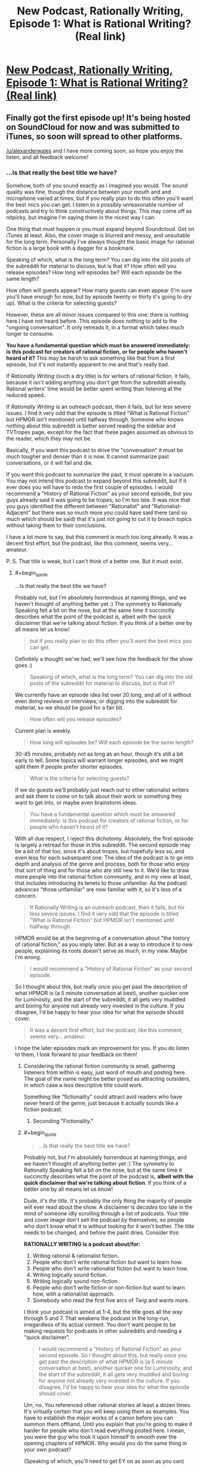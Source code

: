 #+TITLE: New Podcast, Rationally Writing, Episode 1: What is Rational Writing? (Real link)

* [[http://www.daystareld.com/rationally-writing-1/][New Podcast, Rationally Writing, Episode 1: What is Rational Writing? (Real link)]]
:PROPERTIES:
:Author: DaystarEld
:Score: 36
:DateUnix: 1467502240.0
:END:

** Finally got the first episode up! It's being hosted on SoundCloud for now and was submitted to iTunes, so soon will spread to other platforms.

[[/u/alexanderwales]] and I have more coming soon, so hope you enjoy the listen, and all feedback welcome!
:PROPERTIES:
:Author: DaystarEld
:Score: 9
:DateUnix: 1467502253.0
:END:

*** ...Is that really the best title we have?

Somehow, both of you sound exactly as I imagined you would. The sound quality was fine, though the distance between your mouth and and microphone varied at times, but if you really plan to do this often you'll want the best mics you can get. I listen to a possibly unreasonable number of podcasts and try to think constructively about things. This may come off as nitpicky, but imagine I'm saying them in the nicest way I can.

One thing that must happen is you must expand beyond Soundcloud. Get on iTunes at least. Also, the cover image is blurred and messy, and unsuitable for the long term. Personally I've always thought the basic image for rational fiction is a large book with a dagger for a bookmark.

Speaking of which, what is the long term? You can dig into the old posts of the subreddit for material to discuss, but is that it? How often will you release episodes? How long will episodes be? Will each episode be the same length?

How often will guests appear? How many guests can even appear (I'm sure you'll have enough for now, but by episode twenty or thirty it's going to dry up). What is the criteria for selecting guests?

However, these are all minor issues compared to this one: there is nothing here I have not heard before. This episode does nothing to add to the "ongoing conversation". It only retreads it, in a format which takes much longer to consume.

*You have a fundamental question which must be answered immediately: is this podcast for creators of rational fiction, or for people who haven't heard of it?* This may be harsh to ask something like that from a first episode, but it's not instantly apparent to me and that's really bad.

If /Rationally Writing/ (such a dry title) is for writers of rational fiction, it fails, because it isn't adding anything you don't get from the subreddit already. Rational writers' time would be better spent writing than listening at the reduced speed.

If /Rationally Writing/ is an outreach podcast, then it fails, but for less severe issues. I find it very odd that the episode is titled "What is Rational Fiction" but HPMOR isn't mentioned until halfway through. Someone who knows nothing about this subreddit is better served reading the sidebar and TVTropes page, except for the fact that these pages assumed as obvious to the reader, which they may not be.

Basically, if you want this podcast to drive the "conversation" it must be much tougher and denser than it is now. It cannot summarize past conversations, or it will fail and die.

If you want this podcast to summarize the past, it must operate in a vacuum. You may not intend this podcast to expand beyond this subreddit, but if it ever does you will have to redo the first couple of episodes. I would recommend a "History of Rational Fiction" as your second episode, but you guys already said it was going to be tropes, so I'm too late. It was nice that you guys identified the different between "Rationalist" and "Rationalist-Adjacent" but there was so much more you could have said there (and so much which should be said) that it's just not going to cut it to broach topics without taking them to their conclusions.

I have a lot more to say, but this comment is much too long already. It was a decent first effort, but the podcast, like this comment, seems very... amateur.

P. S. That title is weak, but I can't think of a better one. But it must exist.
:PROPERTIES:
:Author: AmeteurOpinions
:Score: 4
:DateUnix: 1467505480.0
:END:

**** #+begin_quote
  ...Is that really the best title we have?
#+end_quote

Probably not, but I'm absolutely horrendous at naming things, and we haven't thought of anything better yet :) The symmetry to Rationally Speaking felt a bit on the nose, but at the same time it succinctly describes what the point of the podcast is, albeit with the quick disclaimer that we're talking about fiction. If you think of a better one by all means let us know!

#+begin_quote
  but if you really plan to do this often you'll want the best mics you can get.
#+end_quote

Definitely a thought we've had, we'll see how the feedback for the show goes :)

#+begin_quote
  Speaking of which, what is the long term? You can dig into the old posts of the subreddit for material to discuss, but is that it?
#+end_quote

We currently have an episode idea list over 20 long, and all of it without even doing reviews or interviews, or digging into the subreddit for material, so we should be good for a fair bit.

#+begin_quote
  How often will you release episodes?
#+end_quote

Current plan is weekly.

#+begin_quote
  How long will episodes be? Will each episode be the same length?
#+end_quote

30-45 minutes, probably not as long as an hour, though it's still a bit early to tell. Some topics will warrant longer episodes, and we might split them if people prefer shorter episodes.

#+begin_quote
  What is the criteria for selecting guests?
#+end_quote

If we do guests we'll probably just reach out to other rationalist writers and ask them to come on to talk about their work or something they want to get into, or maybe even brainstorm ideas.

#+begin_quote
  You have a fundamental question which must be answered immediately: is this podcast for creators of rational fiction, or for people who haven't heard of it?
#+end_quote

With all due respect, I reject this dichotomy. Absolutely, the first episode is largely a retread for those in this subreddit. The second episode may be a bit of that too, since it's about tropes, but hopefully less so, and even less for each subsequent one. The idea of the podcast is to go into depth and analysis of the genre and process, both for those who enjoy that sort of thing and for those who are still new to it. We'd like to draw more people into the rational fiction community, and in my view at least, that includes introducing its tenets to those unfamiliar. As the podcast advances "those unfamiliar" are now familiar with it, so it's less of a concern.

#+begin_quote
  If Rationally Writing is an outreach podcast, then it fails, but for less severe issues. I find it very odd that the episode is titled "What is Rational Fiction" but HPMOR isn't mentioned until halfway through.
#+end_quote

HPMOR would be at the beginning of a conversation about "the history of rational fiction," as you imply later. But as a way to introduce it to new people, explaining its roots doesn't serve as much, in my view. Maybe I'm wrong.

#+begin_quote
  I would recommend a "History of Rational Fiction" as your second episode.
#+end_quote

So I thought about this, but really once you get past the description of what HPMOR is (a 5 minute conversation at best), another quicker one for Luminosity, and the start of the subreddit, it all gets very muddled and boring for anyone not already very invested in the culture. If you disagree, I'd be happy to hear your idea for what the episode should cover.

#+begin_quote
  It was a decent first effort, but the podcast, like this comment, seems very... amateur.
#+end_quote

I hope the later episodes mark an improvement for you. If you do listen to them, I look forward to your feedback on them!
:PROPERTIES:
:Author: DaystarEld
:Score: 10
:DateUnix: 1467516284.0
:END:

***** Considering the rational fiction community is small, gathering listeners from within is easy, just word of mouth and posting here. The goal of the name might be better posed as attracting outsiders, in which case a less descriptive title could work.

Something like "fictionality" could attract avid readers who have never heard of the genre, just because it actually sounds like a fiction podcast.
:PROPERTIES:
:Author: rumblestiltsken
:Score: 3
:DateUnix: 1467517112.0
:END:

****** Seconding "Fictionality."
:PROPERTIES:
:Author: callmebrotherg
:Score: 5
:DateUnix: 1467517319.0
:END:


***** #+begin_quote

  #+begin_quote
    ...Is that really the best title we have?
  #+end_quote

  Probably not, but I'm absolutely horrendous at naming things, and we haven't thought of anything better yet :) The symmetry to Rationally Speaking felt a bit on the nose, but at the same time it succinctly describes what the point of the podcast is, *albeit with the quick disclaimer that we're talking about fiction*. If you think of a better one by all means let us know!
#+end_quote

Dude, /it's the title/. It's probably the only thing the majority of people will ever read about the show. A disclaimer is /decades/ too late in the mind of someone idly scrolling through a list of podcasts. Your title and cover image don't sell the podcast by themselves, so people who don't know what it is without looking for it won't bother. The title needs to be changed, and before the paint dries. Consider this:

*RATIONALLY WRITING is a podcast about/for:*

1. Writing rational & rationalist fiction.
2. People who don't write rational fiction but want to learn how.
3. People who don't write rationalist fiction but want to learn how.
4. Writing logically sound fiction.
5. Writing logically sound non-fiction.
6. People who don't write fiction or non-fiction but want to learn how, with a rational/ist approach.
7. Somebody who read the first five arcs of /Twig/ and wants more.

I think your podcast is aimed at 1-4, but the title goes all the way through 5 and 7. That weakens the podcast in the long-run, irregardless of its actual content. You don't want people to be making requests for podcasts in other subreddits and needing a "quick disclaimer".

#+begin_quote

  #+begin_quote
    I would recommend a "History of Rational Fiction" as your second episode. So I thought about this, but really once you get past the description of what HPMOR is (a 5 minute conversation at best), another quicker one for Luminosity, and the start of the subreddit, it all gets very muddled and boring for anyone not already very invested in the culture. If you disagree, I'd be happy to hear your idea for what the episode should cover.
  #+end_quote
#+end_quote

Um, no. You referenced other rational stories at least a dozen times. It's virtually certain that you will keep using them as examples. You have to establish the major works of a canon before you can summon them offhand. Until you explain that you're going to make it harder for people who don't read everything posted here. I mean, you were the guy who took it upon himself to smooth over the opening chapters of HPMOR. Why would you do the same thing in your own podcast?

(Speaking of which, you'll need to get EY on as soon as you can)

#+begin_quote
  HPMOR would be at the beginning of a conversation about "the history of rational fiction," as you imply later. But as a way to introduce it to new people, explaining its roots doesn't serve as much, in my view. Maybe I'm wrong.

  #+begin_quote
    I would recommend a "History of Rational Fiction" as your second episode. So I thought about this, but really once you get past the description of what HPMOR is (a 5 minute conversation at best), another quicker one for Luminosity, and the start of the subreddit, it all gets very muddled and boring for anyone not already very invested in the culture. If you disagree, I'd be happy to hear your idea for what the episode should cover.
  #+end_quote
#+end_quote

My intuition is that if you don't explicitly detail what and why HPMOR is, you'll end up implicitly referencing things about it throughout the podcast. It's better to get all of that out of the way instead of relying on your audience having read the story beforehand.

After writing and deleting this comment five times, I think my beef is that, for a podcast titled "Rationally Writing" it wasn't in-depth enough to help the writers, but it was also too dependent on the subreddit and other stories to be a proper introduction. That's why I say you need to pick a side more strongly each episode (Personally I loathe /Writing Excuses/ since I believe it's far too shallow to be of any use, but maybe that's because my mom's a writer and I've literally heard it all before).

The best book on writing I ever read was /Emotional Structure: A Guide For Screenwriters/, by Peter Dunne. Unlike most writing books, it developed an entire script piece by piece as you read. In fact, it developed multiple drafts of the script, which could be very different, and discussed why a particular change was made to a character or scene. By the end of the book, there really was a complete original film script inside. I've haven't since found something which so thoroughly detailed so many facets of storytelling.

But that book wasn't an introduction to learning how to write. By ignoring 90% of the people who buy writing books (seriously, have you been to [[/r/writing]]? It's just middle school all over again), the author could make something relevant to people who had been writing things all their lives.

It's like... what sort of podcast would teach /you/ more about writing? That would actually challenge you, and make you a much better writer? I don't really think this first episode is an episode of /that/ podcast. And this:

#+begin_quote
  So I thought about this, but really once you get past the description of what HPMOR is (a 5 minute conversation at best), another quicker one for Luminosity, and the start of the subreddit, it all gets very muddled and boring for anyone not already very invested in the culture.
#+end_quote

is /not/ a valid way to think about the history of rational fiction. I'm sure I could write a (long) essay about HPMOR and a (longer) one about /Worm/, and people in the future will do so, but /why wait for the future?/

Here's what I think, as a bare minimum, a "history" episode should cover. First, you start at the very beginning: LessWrong, and EY (maybe /Three Worlds Collide/). Then you describe HPMOR, the first few chapters of it and how people reacted to them, specifically describing how EY designed his story to bring rationalist ideals to /Harry Potter/ fans. EY has made many comments about this, so it shouldn't be too hard at all. Then you have to talk about the readers of the HPMOR subreddit forking into [[/r/rational]] during the doldrums of HPMOR. Then you go back and time and talk about how the community tried to integrate other works like /Worm/ and /Luminosity/ which had many of the still-vague "qualities of rational fiction" but not explicitly rationalist, and why we have a divide right there in the sidebar. Then you can briefly highlight the original works which began to be produced in the subreddit like /Branches on the Tree of Time/ or /A Bluer Shade Of White/, in chronological order.

(I just discovered that rationalfiction.io doesn't include dates for when a story was first written or published. From an antropologist's perspective, that's really irritating. Actually, there are a bunch of things about that site which irritate me. I should write a strongly worded letter.)

The point isn't to make something "only for people who are already very interested in the subculture". I reject /that/ dichotomy. It's not the audience's job to be interested, but yours to make it interesting. You can easily cover the above paragraph in a half-hour episode. I remember visiting this subreddit many times a day, every day, and reading every comment in high school because I was watching this genre sprout from the very start and /it was exciting/. Recapture that spirit and you will have no problems making people who are unfamiliar into the very familiar.

Lastly, for an example of a podcast episode I believe is basically perfect, have [[http://mentalpod.com/archives/3990][this (extermely NSFW, trigger warning, etc. but you're an adult) episode]] from the [[http://www.theatlantic.com/health/archive/2014/12/a-podcast-for-your-mental-health/382981/][/Mental Illness Happy Hour/]]. You don't have to listen to the whole thing, just the first fifteen or twenty minutes should be more than enough. I know it's completely unfair to compare episode 1 of yours to episode 266 of his, but it is not apples-to-oranges.

This isn't extremely helpful feedback, I know. I also know that I haven't made a podcast and could well be talking out of my ass. This could also be an irreconcilible difference of vision. Take it with a grain of salt. Just know that I see the potential and I will be sad if the podcast never gets there.

^{^{I}} ^{^{can't}} ^{^{believe}} ^{^{I}} ^{^{wrote}} ^{^{three}} ^{^{pages}} ^{^{about}} ^{^{this}}
:PROPERTIES:
:Author: AmeteurOpinions
:Score: 2
:DateUnix: 1467651297.0
:END:

****** #+begin_quote
  I think your podcast is aimed at 1-4, but the title goes all the way through 5 and 7. That weakens the podcast in the long-run, irregardless of its actual content. You don't want people to be making requests for podcasts in other subreddits and needing a "quick disclaimer".
#+end_quote

I understand, I just don't know of a better one. The recommended "Rationally Writing Fiction" feels too long and unwieldy, and "Fictionality" as someone else suggested just doesn't communicate, well, anything about what the podcast is about other than it's about fiction. And not even writing fiction, just fiction in general, which granted we'll be covering, but not as much.

#+begin_quote
  Um, no. You referenced other rational stories at least a dozen times. It's virtually certain that you will keep using them as examples. You have to establish the major works of a canon before you can summon them offhand. Until you explain that you're going to make it harder for people who don't read everything posted here. I mean, you were the guy who took it upon himself to smooth over the opening chapters of HPMOR. Why would you do the same thing in your own podcast?
#+end_quote

I'll have to consider this after I get more feedback from people both in the community and not. I understand your point: if we reference a story later in the podcast, someone listening from the beginning is more likely to understand the reference if we've explained the story. Right now I think it's just better to reference and explain them as necessary, and letting the reader pick up that, say, Luminosity is a rationalfiction of Twilight, through a quick description and some context. Maybe we didn't do a good enough job of that in the first episode, so I'll keep an eye on it for later ones.

#+begin_quote
  (Speaking of which, you'll need to get EY on as soon as you can)
#+end_quote

Yeah, that would be cool. I just figured his time is too valuable to mess around with something like this until it can be a bit refined and ensure it's not a wasted venture in general :)

#+begin_quote
  After writing and deleting this comment five times, I think my beef is that, for a podcast titled "Rationally Writing" it wasn't in-depth enough to help the writers, but it was also too dependent on the subreddit and other stories to be a proper introduction... It's like... what sort of podcast would teach you more about writing? That would actually challenge you, and make you a much better writer? I don't really think this first episode is an episode of that podcast.
#+end_quote

I can only repeat myself here and say that it was the first episode, meant to simply introduce the topic and define it. I appreciate that you have/had high hopes for the podcast: I did and do too. But I feel like you're being unrealistic in your expectations based on one episode. Maybe that's me being defensive, but I don't feel defensive. I just don't know how to deliver everything you want this podcast to be in one episode, or even two or three. It'll take a bit of time to get there, and you're welcome to wait until it does and check in with it later if you'd like.

#+begin_quote
  Lastly, for an example of a podcast episode I believe is basically perfect, have this
#+end_quote

I'll definitely check it out and respond again when I have :)

#+begin_quote
  Here's what I think, as a bare minimum, a "history" episode should cover... This isn't extremely helpful feedback, I know. I also know that I haven't made a podcast and could well be talking out of my ass. This could also be an irreconcilible difference of vision. Take it with a grain of salt. Just know that I see the potential and I will be sad if the podcast never gets there.
#+end_quote

It's extremely helpful feedback, actually, though it might just be a difference of vision, yeah. You have made me update a bit on my belief of the importance of establishing the works and what they're about though, and I do like your idea for the "history" episode trying to capture the spirit of what made so many people interested, so I'll talk to [[/u/alexanderwales]] about it.

Thanks again!
:PROPERTIES:
:Author: DaystarEld
:Score: 5
:DateUnix: 1467658197.0
:END:

******* Seconding interest in a history episode like the one described by [[/u/AmeteurOpinions]].
:PROPERTIES:
:Author: 4t0m
:Score: 2
:DateUnix: 1467681697.0
:END:


******* I'm typing up some notes on history right now. I have two big issues with it as an episode concept. First, it sort of seems like it would be better suited to something like a blog post than a free-flowing conversation (which I think we can probably deal with as topics for discussion between reading out the timeline). Second, we're both involved with that history and there's going to be an element of autobiography that I'm not a hundred percent comfortable with (but that's something I can get over).
:PROPERTIES:
:Author: alexanderwales
:Score: 2
:DateUnix: 1467688355.0
:END:


******* Anytime.
:PROPERTIES:
:Author: AmeteurOpinions
:Score: 1
:DateUnix: 1467659220.0
:END:


**** Regarding the title, are you catching what I think is a bit of a joke/reference to [[http://rationallyspeakingpodcast.org/][Rationally Speaking]], Julia Galef's rationality podcast?
:PROPERTIES:
:Author: 4t0m
:Score: 7
:DateUnix: 1467506600.0
:END:

***** That does help, but I'm just not getting the nexus of both /Rationality/ and /Creative Writing/. "Rationally Writing" is a title for essay advice, not webfiction.
:PROPERTIES:
:Author: AmeteurOpinions
:Score: 2
:DateUnix: 1467506778.0
:END:

****** Rational Creative Writing.
:PROPERTIES:
:Author: hackerkiba
:Score: 2
:DateUnix: 1467516401.0
:END:


*** [[/u/alexanderwales]] is too far from his mic, and/or needs a better one. Sound quality is poor from his side of the conversation. Also, use a desser/deesher for your sound clean up after recording. Sounds like you guys are using some compression, which is good.
:PROPERTIES:
:Author: KnickersInAKnit
:Score: 1
:DateUnix: 1467812158.0
:END:


** As there don't seem to be many comments saying so, I'll note that I thought this was a very good first episode.
:PROPERTIES:
:Author: 4t0m
:Score: 3
:DateUnix: 1467731203.0
:END:

*** Heh, thanks! What would you like to see more or less of, if anything?
:PROPERTIES:
:Author: DaystarEld
:Score: 2
:DateUnix: 1467737162.0
:END:

**** Contrary to what someone else said, I actually think that you did move the conversation forward a bit regarding the genre. A lot of what you and [[/u/alexanderwales]] said here (e.g. about a ban on the Rule of Cool) has been noted in comments, but I don't think I'd heard a similar division of Rational/Rationalist to the one that was put forward here. I hope you can formalize a bit more what the genre is, and what the distinction is, such that we can improve on what we have in the sidebar, which I've never really liked.

I think your focus on the type of protagonist in the distinction between the two is a good one. I think it may be that the extent to which the protagonist is explicitly-ish a rationalist may be /the/ deciding factor in which sort of story a work is. I mean, the puzzle thing mentioned in the sidebar is good, and important, but I think failing that test is more evidence of bad writing than of a story not fitting into the rationalist genre -- and I'm not sure that it is any more important in RST fic than in RT fic.

Another point I liked was about the rules world not just needing to be sane, but sane and accessible to the reader. This is another thing we should probably just change in the sidebar, to distance the genre specifications from "the rules of good writing," though I liked what was said on this topic as well.

Basically, I thought you each said interesting things that helped me understand what we're doing here a bit better (well, not me, really). You /did/ advance the conversation, I think. Keep doing that :).

It would be nice if you enunciated a bit more though; I had to slow down the audio a bit from my customary 3.5x playback speed :P.
:PROPERTIES:
:Author: 4t0m
:Score: 3
:DateUnix: 1467747223.0
:END:

***** I'll definitely try to enunciate better in future episodes: as I mentioned elsewhere 2 and 3 are already recorded, but let me know starting in 4 if it's any better :)
:PROPERTIES:
:Author: DaystarEld
:Score: 1
:DateUnix: 1467752154.0
:END:


** This was awesome, and has helped clarify in my mind what Rational Fiction even /is/, which was something I was still unsure about. I look forward to more!
:PROPERTIES:
:Author: embrodski
:Score: 3
:DateUnix: 1467755856.0
:END:

*** Thanks, glad you liked it!
:PROPERTIES:
:Author: DaystarEld
:Score: 1
:DateUnix: 1467758278.0
:END:


** Only got around to reading the podcast now, so here's my two cents. In addition to advice on how to write characters smarter than yourself, I think you should also talk about how to write character dumber, or at least less knowledgable, than yourself since that seemed to be an issue alexanderwales brought up. Once you learn to think rationally, it becomes hard to write irrational characters.

For my second cent, I think you should also talk about genre conventions that are developing in rational fiction. For example, I finally got around to reading A Bluer Shade of White and noticed Olaf's development is based on a model of intelligence that isn't well known outside of our community. We can easily understand that Olaf is a Seed AI, but many readers wouldn't and might find it's inclusion jarring.
:PROPERTIES:
:Author: trekie140
:Score: 3
:DateUnix: 1468026717.0
:END:

*** Thanks for the feedback!
:PROPERTIES:
:Author: DaystarEld
:Score: 1
:DateUnix: 1468027753.0
:END:


** Will there be a transcript available? Or is that too much work? -- I wouldn't really know, never been involved in the creation of something like this.
:PROPERTIES:
:Author: Cariyaga
:Score: 2
:DateUnix: 1467504286.0
:END:

*** Right now editing the sound for each episode takes a few hours, so adding another couple to put a transcript out isn't currently part of the plan. Maybe someday it can be done.
:PROPERTIES:
:Author: DaystarEld
:Score: 4
:DateUnix: 1467516516.0
:END:

**** I definitely don't think it's worth it for either of you to write transcripts.
:PROPERTIES:
:Author: 4t0m
:Score: 1
:DateUnix: 1467599644.0
:END:


*** Transcript's are completely dependent on the time someone wants to invest. Usually it's too dull to get done without some form of payment.

Maybe we can bargain for faster /The Origin of the Species/ chapters?
:PROPERTIES:
:Author: AmeteurOpinions
:Score: 2
:DateUnix: 1467505669.0
:END:

**** A github repository for transcripts might be a start.
:PROPERTIES:
:Author: hackerkiba
:Score: 1
:DateUnix: 1467584915.0
:END:


** I'm interested in finding more podcasts that talk about writing and similar subjects. Does anyone know where to find some?
:PROPERTIES:
:Author: FuguofAnotherWorld
:Score: 2
:DateUnix: 1467552546.0
:END:

*** Have you tried Writing Excuses?
:PROPERTIES:
:Author: DaystarEld
:Score: 3
:DateUnix: 1467560190.0
:END:

**** I hadn't, but now I'm five episodes in.
:PROPERTIES:
:Author: FuguofAnotherWorld
:Score: 2
:DateUnix: 1467576195.0
:END:


** DaystarEld, move and open your mouth in an exaggerated fashion. Occasionally you round syllables together, which for a moment makes the reader pay attention to how you're speaking rather than the content of what you're saying, negatively affecting focus. Forcing your mouth to move and open more should fix it.
:PROPERTIES:
:Author: TennisMaster2
:Score: 2
:DateUnix: 1467576197.0
:END:

*** I'll try that, thanks. Episodes 2 and 3 are already recorded, so if you can remember by episode 4, let me know if it's any better :)
:PROPERTIES:
:Author: DaystarEld
:Score: 2
:DateUnix: 1467580496.0
:END:

**** Cheers. RemindMe! three weeks.
:PROPERTIES:
:Author: TennisMaster2
:Score: 2
:DateUnix: 1467583033.0
:END:

***** I will be messaging you on [[http://www.wolframalpha.com/input/?i=2016-07-24%2021:58:03%20UTC%20To%20Local%20Time][*2016-07-24 21:58:03 UTC*]] to remind you of [[https://www.reddit.com/r/rational/comments/4qzlgr/new_podcast_rationally_writing_episode_1_what_is/d4y3zb9][*this link.*]]

[[http://np.reddit.com/message/compose/?to=RemindMeBot&subject=Reminder&message=%5Bhttps://www.reddit.com/r/rational/comments/4qzlgr/new_podcast_rationally_writing_episode_1_what_is/d4y3zb9%5D%0A%0ARemindMe!%20%20three%20weeks.][*CLICK THIS LINK*]] to send a PM to also be reminded and to reduce spam.

^{Parent commenter can} [[http://np.reddit.com/message/compose/?to=RemindMeBot&subject=Delete%20Comment&message=Delete!%20d4y40fx][^{delete this message to hide from others.}]]

--------------

[[http://np.reddit.com/r/RemindMeBot/comments/24duzp/remindmebot_info/][^{FAQs}]]

[[http://np.reddit.com/message/compose/?to=RemindMeBot&subject=Reminder&message=%5BLINK%20INSIDE%20SQUARE%20BRACKETS%20else%20default%20to%20FAQs%5D%0A%0ANOTE:%20Don't%20forget%20to%20add%20the%20time%20options%20after%20the%20command.%0A%0ARemindMe!][^{Custom}]]
[[http://np.reddit.com/message/compose/?to=RemindMeBot&subject=List%20Of%20Reminders&message=MyReminders!][^{Your Reminders}]]
[[http://np.reddit.com/message/compose/?to=RemindMeBotWrangler&subject=Feedback][^{Feedback}]]
[[https://github.com/SIlver--/remindmebot-reddit][^{Code}]]
[[https://np.reddit.com/r/RemindMeBot/comments/4kldad/remindmebot_extensions/][^{Browser Extensions}]]
:PROPERTIES:
:Author: RemindMeBot
:Score: 1
:DateUnix: 1467583089.0
:END:
